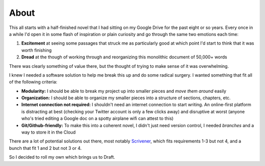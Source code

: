 =====
About
=====

This all starts with a half-finished novel that I had sitting on my Google Drive for the past eight or so years.
Every once in a while I'd open it in some flash of inspiration or plain curiosity and go through the same two emotions each time:

1. **Excitement** at seeing some passages that struck me as particularly good at which point I'd start to think that it was worth finishing
2. **Dread** at the though of working through and reorganizing this monolithic document of 50,000+ words

There was clearly something of value there, but the thought of trying to make sense of it was overwhelming.

I knew I needed a software solution to help me break this up and do some radical surgery.
I wanted something that fit all of the following criteria:

- **Modularity:** I should be able to break my project up into smaller pieces and *move them around* easily
- **Organization:** I should be able to organize my smaller pieces into a structure of sections, chapters, etc.
- **Internet connection not required:** I shouldn't need an internet connection to start writing. An online-first platform is distracting at best (checking your Twitter account is only a few clicks away) and disruptive at worst (anyone who's tried editing a Google doc on a spotty airplane wifi can attest to this)
- **Git/Github-friendly:** To make this into a coherent novel, I didn't just need version control, I needed *branches* and a way to store it in the Cloud

There are a lot of potential solutions out there, most notably `Scrivener <https://www.literatureandlatte.com/scrivener/overview>`_, which fits requirements 1-3 but not 4, and a bunch that fit 1 and 2 but not 3 or 4.

So I decided to roll my own which brings us to Draft.

